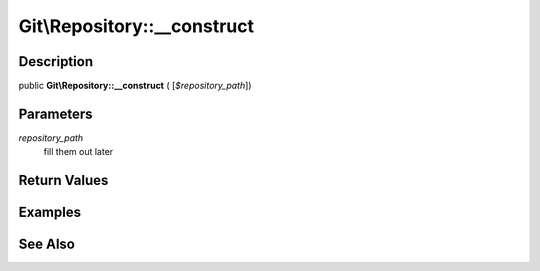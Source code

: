 .. index::
   single: __construct (Git\Repository method)


Git\\Repository::__construct
===========================================================

Description
***********************************************************

public **Git\\Repository::__construct** ( [*$repository_path*])


Parameters
***********************************************************

*repository_path*
  fill them out later


Return Values
***********************************************************

Examples
***********************************************************

See Also
***********************************************************